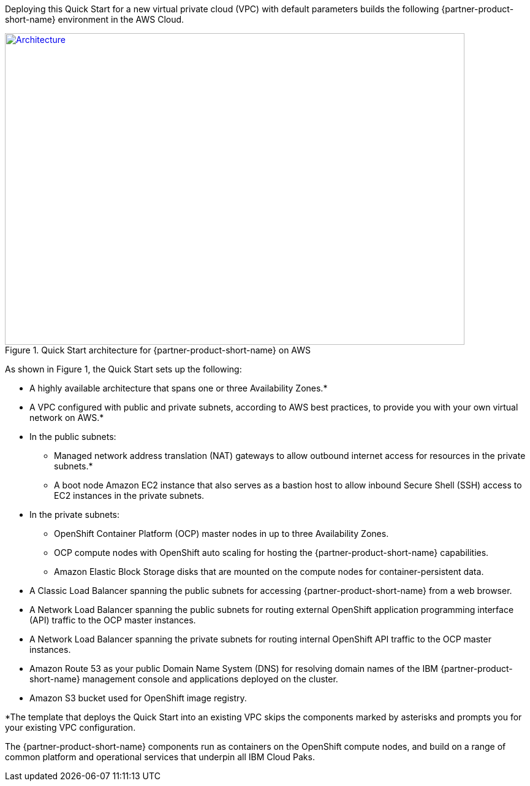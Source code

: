 Deploying this Quick Start for a new virtual private cloud (VPC) with
default parameters builds the following {partner-product-short-name} environment in the
AWS Cloud.

// Replace this example diagram with your own. Send us your source PowerPoint file. Be sure to follow our guidelines here : http://(we should include these points on our contributors giude)
:xrefstyle: short
[#architecture1]
.Quick Start architecture for {partner-product-short-name} on AWS
[link=images/icp-security-architecture-diagram.png]
image::../images/icp-security-architecture-diagram.png[Architecture,width=750,height=508]

As shown in Figure 1, the Quick Start sets up the following:

* A highly available architecture that spans one or three Availability Zones.*
* A VPC configured with public and private subnets, according to AWS
best practices, to provide you with your own virtual network on AWS.*
* In the public subnets:
  ** Managed network address translation (NAT) gateways to allow outbound
internet access for resources in the private subnets.*
  ** A boot node Amazon EC2 instance that also serves as a bastion host to allow inbound Secure Shell (SSH) access to EC2 instances in the private subnets.
* In the private subnets:
  ** OpenShift Container Platform (OCP) master nodes in up to three Availability Zones.
  ** OCP compute nodes with OpenShift auto scaling for hosting the {partner-product-short-name} capabilities.
  ** Amazon Elastic Block Storage disks that are mounted on the compute nodes for container-persistent data.
* A Classic Load Balancer spanning the public subnets for accessing {partner-product-short-name} from a web browser.
* A Network Load Balancer spanning the public subnets for routing external OpenShift application programming interface (API) traffic to the OCP master instances.
* A Network Load Balancer spanning the private subnets for routing internal OpenShift API traffic to the OCP master instances.
* Amazon Route 53 as your public Domain Name System (DNS) for resolving domain names of the IBM {partner-product-short-name} management console and applications deployed on the cluster.
* Amazon S3 bucket used for OpenShift image registry.

*The template that deploys the Quick Start into an existing VPC skips
the components marked by asterisks and prompts you for your existing VPC
configuration.

The {partner-product-short-name} components run as containers on the OpenShift compute nodes, and build on a range of common platform and operational services that underpin all IBM Cloud Paks.
